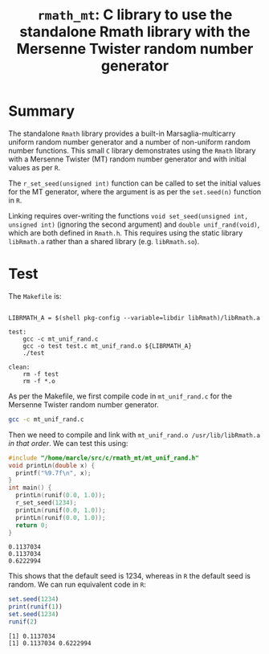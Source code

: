 #+HTML_HEAD: <link rel="stylesheet" type="text/css" href="http://www.pirilampo.org/styles/readtheorg/css/htmlize.css"/>
#+HTML_HEAD: <link rel="stylesheet" type="text/css" href="http://www.pirilampo.org/styles/readtheorg/css/readtheorg.css"/>

#+HTML_HEAD: <script src="https://ajax.googleapis.com/ajax/libs/jquery/2.1.3/jquery.min.js"></script>
#+HTML_HEAD: <script src="https://maxcdn.bootstrapcdn.com/bootstrap/3.3.4/js/bootstrap.min.js"></script>
#+HTML_HEAD: <script type="text/javascript" src="http://www.pirilampo.org/styles/lib/js/jquery.stickytableheaders.js"></script>
#+HTML_HEAD: <script type="text/javascript" src="http://www.pirilampo.org/styles/readtheorg/js/readtheorg.js"></script>
#+HTML_HEAD: <style type="text/css">.abstract {max-width: 30em; margin-left: auto; margin-right: auto;}</style>

#+OPTIONS: H:3 num:nil html-postamble:nil

#+title: =rmath_mt=: C library to use the standalone Rmath library with the Mersenne Twister random number generator

* Summary

The standalone =Rmath= library provides a built-in Marsaglia-multicarry uniform random number generator and a number of non-uniform random number functions. This small =C= library demonstrates using the =Rmath= library with a Mersenne Twister (MT) random number generator and with initial values as per =R=. 

The =r_set_seed(unsigned int)= function can be called to set the initial values for the MT generator, where the argument is as per the =set.seed(n)= function in =R=.

Linking requires over-writing the functions =void set_seed(unsigned int, unsigned int)= (ignoring the second argument)  and =double unif_rand(void)=, which are both defined in =Rmath.h=. This requires using the static library =libRmath.a= rather than a shared library (e.g. =libRmath.so=).

* Test

#+BEGIN_SRC emacs-lisp :results silent :exports none
(org-babel-do-load-languages
 'org-babel-load-languages
 '((C . t)
   (R . t)
   (sh . t)
   (emacs-lisp . t)))
#+END_SRC

The =Makefile= is:

#+BEGIN_SRC sh :results verbatim :exports results
cat Makefile
#+END_SRC

#+RESULTS:
#+begin_example

LIBRMATH_A = $(shell pkg-config --variable=libdir libRmath)/libRmath.a

test:
	gcc -c mt_unif_rand.c
	gcc -o test test.c mt_unif_rand.o ${LIBRMATH_A} 
	./test

clean:
	rm -f test
	rm -f *.o
#+end_example

As per the Makefile, we first compile code in =mt_unif_rand.c= for the Mersenne Twister random number generator.

#+BEGIN_SRC sh :results silent :exports code
gcc -c mt_unif_rand.c
#+END_SRC

Then we need to compile and link with =mt_unif_rand.o /usr/lib/libRmath.a= /in that order/. We can test this using:

#+BEGIN_SRC C :libs mt_unif_rand.o /usr/lib/libRmath.a :results verbatim :exports both
  #include "/home/marcle/src/c/rmath_mt/mt_unif_rand.h"
  void printLn(double x) {
    printf("%9.7f\n", x);
  }
  int main() {
    printLn(runif(0.0, 1.0));
    r_set_seed(1234);
    printLn(runif(0.0, 1.0));
    printLn(runif(0.0, 1.0));
    return 0;
  }
#+END_SRC

#+RESULTS:
: 0.1137034
: 0.1137034
: 0.6222994


This shows that the default seed is 1234, whereas in =R= the default seed is random. We can run equivalent code in =R=:

#+BEGIN_SRC R :session *R* :exports both :results output
set.seed(1234)
print(runif(1))
set.seed(1234)
runif(2)
#+END_SRC

#+RESULTS:
: [1] 0.1137034
: [1] 0.1137034 0.6222994
